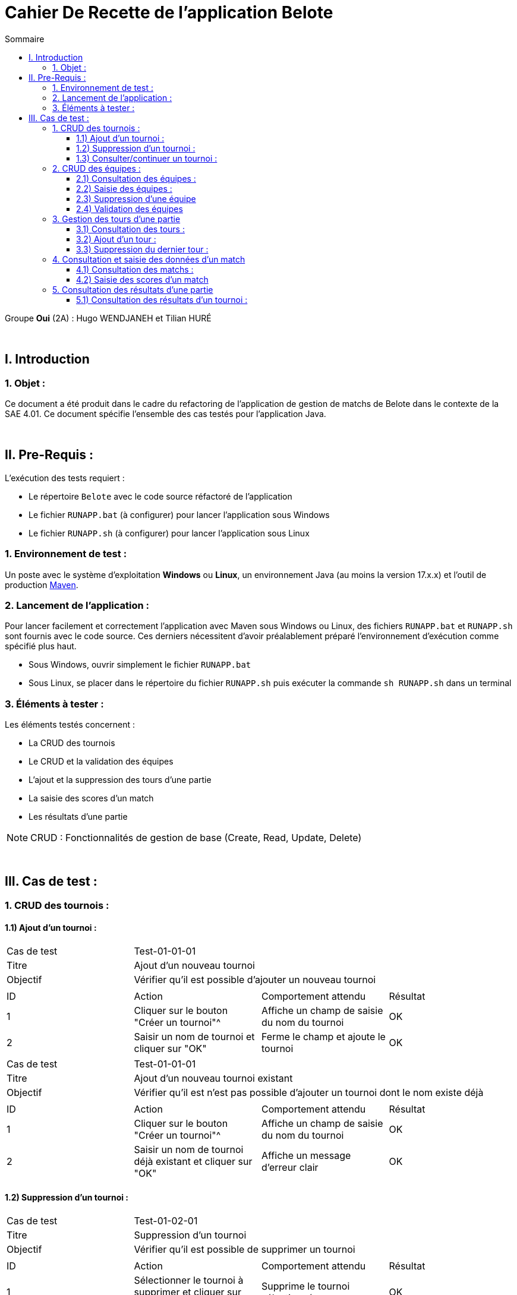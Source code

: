 = Cahier De Recette de l'application Belote
:toc:
:toclevels: 3
:toc-title: Sommaire

Groupe *Oui* (2A) : Hugo WENDJANEH et Tilian HURÉ

{empty} +

== I. Introduction
=== 1. Objet :
[.text-justify]
Ce document a été produit dans le cadre du refactoring de l'application de gestion de matchs de Belote dans le contexte de la SAE 4.01. Ce document spécifie l'ensemble des cas testés pour l'application Java.

{empty} +

== II. Pre-Requis :
[.text-justify]
L'exécution des tests requiert :

* Le répertoire `Belote` avec le code source réfactoré de l'application
* Le fichier `RUNAPP.bat` (à configurer) pour lancer l'application sous Windows
* Le fichier `RUNAPP.sh` (à configurer) pour lancer l'application sous Linux

=== 1. Environnement de test :
[.text-justify]
Un poste avec le système d'exploitation *Windows* ou *Linux*, un environnement Java (au moins la version 17.x.x) et l'outil de production https://maven.apache.org/[Maven].

=== 2. Lancement de l'application :
[.text-justify]
Pour lancer facilement et correctement l'application avec Maven sous Windows ou Linux, des fichiers `RUNAPP.bat` et `RUNAPP.sh` sont fournis avec le code source. Ces derniers nécessitent d'avoir préalablement préparé l'environnement d'exécution comme spécifié plus haut.

* Sous Windows, ouvrir simplement le fichier `RUNAPP.bat`
* Sous Linux, se placer dans le répertoire du fichier `RUNAPP.sh` puis exécuter la commande `sh RUNAPP.sh` dans un terminal

=== 3. Éléments à tester :
[.text-justify]
Les éléments testés concernent :

* La CRUD des tournois
* Le CRUD et la validation des équipes
* L'ajout et la suppression des tours d'une partie
* La saisie des scores d'un match
* Les résultats d'une partie

NOTE: CRUD : Fonctionnalités de gestion de base (Create, Read, Update, Delete)

{empty} +

== III. Cas de test :
=== 1. CRUD des tournois :
==== 1.1) Ajout d'un tournoi :

|====

>|Cas de test 3+|Test-01-01-01
>|Titre 3+|Ajout d'un nouveau tournoi
>|Objectif 3+| Vérifier qu'il est possible d'ajouter un nouveau tournoi

4+|

^|ID ^|Action ^|Comportement attendu ^|Résultat
^|1 ^|Cliquer sur le bouton "Créer un tournoi"^|Affiche un champ de saisie du nom du tournoi ^|OK
^|2 ^|Saisir un nom de tournoi et cliquer sur "OK" ^|Ferme le champ et ajoute le tournoi ^|OK

|====

|====

>|Cas de test 3+|Test-01-01-01
>|Titre 3+|Ajout d'un nouveau tournoi existant
>|Objectif 3+| Vérifier qu'il est n'est pas possible d'ajouter un tournoi dont le nom existe déjà

4+|

^|ID ^|Action ^|Comportement attendu ^|Résultat
^|1 ^|Cliquer sur le bouton "Créer un tournoi"^|Affiche un champ de saisie du nom du tournoi ^|OK
^|2 ^|Saisir un nom de tournoi déjà existant et cliquer sur "OK" ^|Affiche un message d'erreur clair ^|OK

|====

==== 1.2) Suppression d'un tournoi :

|====

>|Cas de test 3+|Test-01-02-01
>|Titre 3+|Suppression d'un tournoi
>|Objectif 3+| Vérifier qu'il est possible de supprimer un tournoi

4+|

^|ID ^|Action ^|Comportement attendu ^|Résultat
^|1 ^|Sélectionner le tournoi à supprimer et cliquer sur "Supprimer le tournoi"^|Supprime le tournoi sélectionné ^|OK

|====

==== 1.3) Consulter/continuer un tournoi :
[underline]#Nécessite d'avoir créé et sélectionné un tournoi.#

|====

>|Cas de test 3+|Test-01-01-01
>|Titre 3+|Activation des boutons de consultation/continuation d'un tournoi
>|Objectif 3+| Vérifier que les boutons sur la gauche de l'interface ne sont pas activés tant qu'un tournoi n'est pas sélectionné

4+|

^|ID ^|Action ^|Comportement attendu ^|Résultat
^|1 ^|Aucun tournoi sélectionné^|Désactivation de tous les boutons sur la gauche de l'interface (sauf "Tournois") ^|OK
^|2 ^|Sélection d'un tournoi ^|Activation des boutons (au minimum "Paramètres" et "Equipes") ^|OK

|====

|====

>|Cas de test 3+|Test-01-03-01
>|Titre 3+|Consultation des données d'un tournoi
>|Objectif 3+| Vérifier qu'il est possible d'accéder à une page détaillant les données de paramétrage d'un tournoi

4+|

^|ID ^|Action ^|Comportement attendu ^|Résultat
^|1 ^|Sélectionner un tournoi et cliquer sur "Paramètres"  ^|Affichage d'une fenêtre avec les données de paramètrage d'un tournoi ^|OK

|====

=== 2. CRUD des équipes :
[underline]#Nécessite d'avoir créé et sélectionné un tournoi.#

==== 2.1) Consultation des équipes :

|====

>|Cas de test 3+|Test-01-03-01
>|Titre 3+|Consultation des données des équipes d'un tournoi
>|Objectif 3+| Vérifier qu'il est possible d'accéder à une page permettant la gestion des équipes d'un tournoi

4+|

^|ID ^|Action ^|Comportement attendu ^|Résultat
^|1 ^|Sélectionner un tournoi et cliquer sur "Equipes"  ^|Affichage d'une fenêtre de gestion des équipes ^|OK

|====

==== 2.2) Saisie des équipes :

|====

>|Cas de test 3+|Test-01-03-01
>|Titre 3+|Ajout d'un nombre pair d'équipes d'un tournoi
>|Objectif 3+| Vérifier que le bouton "Valider les équipes" ne s'active que lorsque le nombre d'équipes ajoutées est pair

4+|

^|ID ^|Action ^|Comportement attendu ^|Résultat
^|1 ^|Ajouter un nombre impair d'équipes avec le bouton "Ajouter une équipe"  ^|Désactivation du bouton "Valider les équipes" ^|OK
^|2 ^|Ajouter un nombre pair d'équipes ^|Activation du bouton "Valider les équipes" ^|OK

|====

|====

>|Cas de test 3+|Test-01-03-01
>|Titre 3+|Modification des noms des joueurs des équipes
>|Objectif 3+| Vérifier qu'il est possible de modifier les noms des joueurs d'une équipe

4+|

^|ID ^|Action ^|Comportement attendu ^|Résultat
^|1 ^|Ne pas saisir de nouveaux noms pour des joueurs ^|Les noms saisis par défaut sont "Joueur 1" et "Joueur 2" ^|OK
^|2 ^|Saisir un champ vide pour le nom d'un joueur  ^|Affichage d'un message d'erreur clair ^|*PAS OK* : le champ vide est quand même pris en compte
^|3 ^|Saisir un nouveau nom pour un joueur ^|Modification du nom du joueur ^|OK

|====

==== 2.3) Suppression d'une équipe
[underline]#Nécessite d'avoir créé et sélectionné une équipe.#

|====

>|Cas de test 3+|Test-01-03-01
>|Titre 3+|Suppression d'une équipe
>|Objectif 3+| Vérifier qu'il est possible de supprimer une équipe sélectionnée

4+|

^|ID ^|Action ^|Comportement attendu ^|Résultat
^|1 ^|Sélectionner une équipe et cliquer sur "Supprimer une équipe" ^|Suppression de l'équipe sélectionnée ^|OK

|====

==== 2.4) Validation des équipes
[underline]#Nécessite d'avoir créé un nombre pair d'équipes.#

|====

>|Cas de test 3+|Test-01-03-01
>|Titre 3+|Valider des équipes
>|Objectif 3+| Vérifier qu'il est possible de valider des équipes, rendant leur modification impossible par la suite

4+|

^|ID ^|Action ^|Comportement attendu ^|Résultat
^|1 ^|Cliquer sur "Valider les équipes" ^|Validation des équipes ^|OK
^|2 ^|Cliquer sur "Valider les équipes" ^|Activation des boutons "Tours et Matchs" sur la gauche de l'interface ^|OK
^|1 ^|Cliquer sur "Valider les équipes" ^|Désactivation de la modification des équipes ^|OK

|====

=== 3. Gestion des tours d'une partie
[underline]#Nécessite d'avoir validé les équipes d'un tournoi.#

==== 3.1) Consultation des tours :

|====

>|Cas de test 3+|Test-01-03-01
>|Titre 3+|Consultation des données des tours d'une partie
>|Objectif 3+| Vérifier qu'il est possible d'accéder à une page permettant de consulter les données des tours d'une partie (numéro des tours, nombre de matchs, parties jouées, etc)

4+|

^|ID ^|Action ^|Comportement attendu ^|Résultat
^|1 ^|Valider les équipes d'un tournoi et cliquer sur "Tours"  ^|Affichage d'une fenêtre avec les données correspondantes ^|OK

|====

==== 3.2) Ajout d'un tour :

|====

>|Cas de test 3+|Test-01-03-01
>|Titre 3+|Ajout d'un tour
>|Objectif 3+| Vérifier qu'il est possible d'ajouter un tour si les tous les matchs du tour précédent sont terminés

4+|

^|ID ^|Action ^|Comportement attendu ^|Résultat
^|1 ^|Les données du match précédent n'ont pas été saisies  ^|Désactivation du bouton "Ajouter un tour" ^|OK
^|1 ^|Saisir les données du match précédent et cliquer sur "Ajouter un tour"  ^|Ajout d'un nouveau tour et de nouveaux matchs à saisir ^|OK

|====

|====

>|Cas de test 3+|Test-01-03-01
>|Titre 3+|Ajout d'un tour
>|Objectif 3+| Vérifier qu'il est possible d'ajouter un tour si le nombre de tour est inférieur au nombre d'équipes - 1

4+|

^|ID ^|Action ^|Comportement attendu ^|Résultat
^|1 ^|Le nombre de tours est inférieur au nombre d'équipes - 1 ^|Activation du bouton "Ajouter un tour" ^|OK
^|1 ^|Le nombre de tours est égal au nombre d'équipes - 1  ^|Désactivation du bouton "Ajouter un tour" ^|OK

|====

==== 3.3) Suppression du dernier tour :
[underline]#Nécessite d'avoir au moins ajouté deux tours.#

|====

>|Cas de test 3+|Test-01-03-01
>|Titre 3+|Ajout d'un tour
>|Objectif 3+| Vérifier qu'il est possible de supprimer le dernier tour d'une partie

4+|

^|ID ^|Action ^|Comportement attendu ^|Résultat
^|1 ^|Le nombre de tours est inférieur à 2 ^|Le bouton "Supprimer le dernier tour" est désactivé ^|OK
^|1 ^|Ajouter au moins deux tours et cliquer sur le bouton "Supprimer le dernier tour"  ^|Suppression du dernier tour ^|OK

|====

=== 4. Consultation et saisie des données d'un match
[underline]#Nécessite d'avoir validé les équipes d'un tournoi.#

==== 4.1) Consultation des matchs :

|====

>|Cas de test 3+|Test-01-03-01
>|Titre 3+|Consultation des données des matchs d'une partie
>|Objectif 3+| Vérifier qu'il est possible d'accéder à une page permettant de saisir les données des derniers matchs d'un tour

4+|

^|ID ^|Action ^|Comportement attendu ^|Résultat
^|1 ^|Valider les équipes d'un tournoi et cliquer sur "Matchs"  ^|Affichage d'une fenêtre avec les champs des scores à compléter pour les matchs correspondants ^|OK

|====

==== 4.2) Saisie des scores d'un match

|====

>|Cas de test 3+|Test-01-03-01
>|Titre 3+|Ajout d'un tour
>|Objectif 3+| Vérifier qu'il est possible de saisir les scores derniers matchs d'un tour

4+|

^|ID ^|Action ^|Comportement attendu ^|Résultat
^|1 ^|Saisir les scores des derniers matchs d'un tour ^|Activation du bouton "Résultats" sur la gauche de l'interface ^|OK

|====

=== 5. Consultation des résultats d'une partie
[underline]#Nécessite d'avoir saisie les scores des matchs d'au moins un tour.#

==== 5.1) Consultation des résultats d'un tournoi :

|====

>|Cas de test 3+|Test-01-03-01
>|Titre 3+|Consultation des résultats des matchs d'une partie
>|Objectif 3+| Vérifier qu'il est possible d'accéder à une page permettant de visualiser les résultats des matchs d'un tournoi

4+|

^|ID ^|Action ^|Comportement attendu ^|Résultat
^|1 ^|Saisir les scores des matchs d'au moins un tour et cliquer sur "Matchs"  ^|Affichage d'une fenêtre avec les résultats calculés pour chaque équipe ^|(en partie) OK : bug avec l'affichage des noms des joueurs des équipes

|====